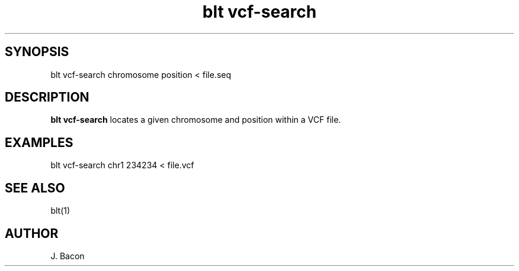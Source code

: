 .TH blt\ vcf-search 1

\" Convention:
\" Underline anything that is typed verbatim - commands, etc.
.SH SYNOPSIS
.PP
.nf 
.na
blt vcf-search chromosome position < file.seq
.ad
.fi

.SH DESCRIPTION

.B blt vcf-search
locates a given chromosome and position within a VCF file.

.SH EXAMPLES
.nf
.na
blt vcf-search chr1 234234 < file.vcf
.ad
.fi

.SH SEE ALSO

blt(1)

.SH AUTHOR
.nf
.na
J. Bacon
